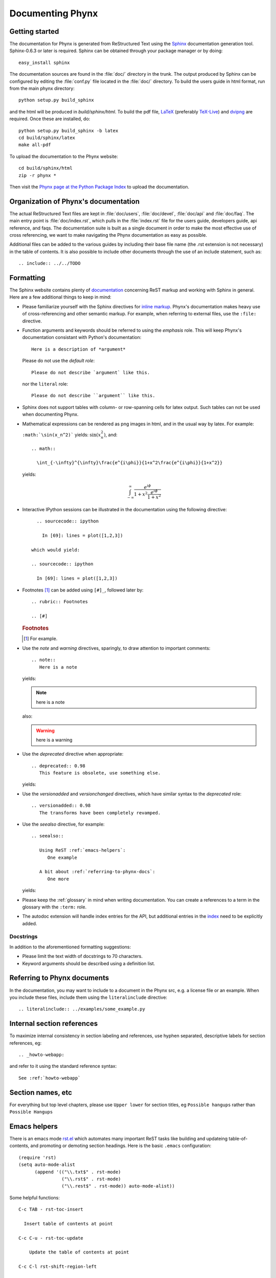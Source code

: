 .. _documenting-phynx:

*****************
Documenting Phynx
*****************

Getting started
===============

The documentation for Phynx is generated from ReStructured Text
using the Sphinx_ documentation generation tool. Sphinx-0.6.3 or later
is required. Sphinx can be obtained through your package manager or by
doing::

  easy_install sphinx

The documentation sources are found in the :file:`doc/` directory in
the trunk. The output produced by Sphinx can be configured by editing
the :file:`conf.py` file located in the :file:`doc/` directory. To
build the users guide in html format, run from the main phynx
directory::

  python setup.py build_sphinx

and the html will be produced in `build/sphinx/html`. To build the pdf
file, LaTeX_ (preferably TeX-Live_) and dvipng_ are required. Once
these are installed, do::

  python setup.py build_sphinx -b latex
  cd build/sphinx/latex
  make all-pdf

To upload the documentation to the Phynx website::

  cd build/sphinx/html
  zip -r phynx *

Then visit the `Phynx page at the Python Package Index`_ to upload the
documentation.

.. _Sphinx: http://sphinx.pocoo.org/
.. _LaTeX: http://www.latex-project.org/
.. _TeX-Live: http://www.tug.org/texlive/
.. _dvipng: http://sourceforge.net/projects/dvipng/
.. _`Phynx page at the Python Package Index`: http://pypi.python.org/pypi?%3Aaction=pkg_edit&name=phynx

Organization of Phynx's documentation
=====================================

The actual ReStructured Text files are kept in :file:`doc/users`,
:file:`doc/devel`, :file:`doc/api` and :file:`doc/faq`. The main entry
point is :file:`doc/index.rst`, which pulls in the :file:`index.rst`
file for the users guide, developers guide, api reference, and faqs.
The documentation suite is built as a single document in order to make
the most effective use of cross referencing, we want to make
navigating the Phynx documentation as easy as possible.

Additional files can be added to the various guides by including their
base file name (the .rst extension is not necessary) in the table of
contents. It is also possible to include other documents through the
use of an include statement, such as::

  .. include:: ../../TODO


.. _formatting-phynx-docs:

Formatting
==========

The Sphinx website contains plenty of documentation_ concerning ReST
markup and working with Sphinx in general. Here are a few additional
things to keep in mind:

* Please familiarize yourself with the Sphinx directives for `inline
  markup`_. Phynx's documentation makes heavy use of cross-referencing
  and other semantic markup. For example, when referring to external
  files, use the
  ``:file:`` directive.

* Function arguments and keywords should be referred to using the
  *emphasis* role. This will keep Phynx's documentation consistant
  with Python's documentation::

    Here is a description of *argument*

  Please do not use the `default role`::

    Please do not describe `argument` like this.

  nor the ``literal`` role::

    Please do not describe ``argument`` like this.

* Sphinx does not support tables with column- or row-spanning cells
  for latex output. Such tables can not be used when documenting
  Phynx.

* Mathematical expressions can be rendered as png images in html, and
  in the usual way by latex. For example:

  ``:math:`\sin(x_n^2)``` yields: :math:`\sin(x_n^2)`, and::

    .. math::

      \int_{-\infty}^{\infty}\frac{e^{i\phi}}{1+x^2\frac{e^{i\phi}}{1+x^2}}

  yields:

  .. math::

    \int_{-\infty}^{\infty}\frac{e^{i\phi}}{1+x^2\frac{e^{i\phi}}{1+x^2}}

* Interactive IPython sessions can be illustrated in the documentation
  using the following directive::

        .. sourcecode:: ipython

          In [69]: lines = plot([1,2,3])

      which would yield:

      .. sourcecode:: ipython

        In [69]: lines = plot([1,2,3])

* Footnotes [#]_ can be added using ``[#]_``, followed later by::

    .. rubric:: Footnotes

    .. [#]

  .. rubric:: Footnotes

  .. [#] For example.

* Use the *note* and *warning* directives, sparingly, to draw
  attention to important comments::

    .. note::
       Here is a note

  yields:

  .. note::
     here is a note

  also:

  .. warning::
     here is a warning

* Use the *deprecated* directive when appropriate::

    .. deprecated:: 0.98
       This feature is obsolete, use something else.

  yields:

  .. deprecated:: 0.98
     This feature is obsolete, use something else.

* Use the *versionadded* and *versionchanged* directives, which have
  similar syntax to the *deprecated* role::

    .. versionadded:: 0.98
       The transforms have been completely revamped.

  .. versionadded:: 0.98
     The transforms have been completely revamped.

* Use the *seealso* directive, for example::

    .. seealso::

       Using ReST :ref:`emacs-helpers`:
          One example

       A bit about :ref:`referring-to-phynx-docs`:
          One more

  yields:

  .. seealso::

     Using ResT :ref:`emacs-helpers`:
        One example

     A bit about :ref:`referring-to-phynx-docs`:
        One more

* Please keep the :ref:`glossary` in mind when writing documentation.
  You can create a references to a term in the glossary with the
  ``:term:`` role.

* The autodoc extension will handle index entries for the API, but
  additional entries in the index_ need to be explicitly added.

.. _documentation: http://sphinx.pocoo.org/contents.html
.. _`inline markup`: http://sphinx.pocoo.org/markup/inline.html
.. _index: http://sphinx.pocoo.org/markup/para.html#index-generating-markup


Docstrings
----------

In addition to the aforementioned formatting suggestions:

* Please limit the text width of docstrings to 70 characters.

* Keyword arguments should be described using a definition list.


.. _referring-to-phynx-docs:

Referring to Phynx documents
============================

In the documentation, you may want to include to a document in the
Phynx src, e.g. a license file or an example.  When you include these
files, include them using the ``literalinclude`` directive::

   .. literalinclude:: ../examples/some_example.py


.. _internal-section-refs:

Internal section references
===========================

To maximize internal consistency in section labeling and references,
use hyphen separated, descriptive labels for section references, eg::

    .. _howto-webapp:

and refer to it using  the standard reference syntax::

    See :ref:`howto-webapp`

Section names, etc
==================

For everything but top level chapters, please use ``Upper lower`` for
section titles, eg ``Possible hangups`` rather than ``Possible
Hangups``


.. _emacs-helpers:

Emacs helpers
=============

There is an emacs mode `rst.el
<http://docutils.sourceforge.net/tools/editors/emacs/rst.el>`_ which
automates many important ReST tasks like building and updateing
table-of-contents, and promoting or demoting section headings.  Here
is the basic ``.emacs`` configuration::

    (require 'rst)
    (setq auto-mode-alist
          (append '(("\\.txt$" . rst-mode)
                    ("\\.rst$" . rst-mode)
                    ("\\.rest$" . rst-mode)) auto-mode-alist))


Some helpful functions::

    C-c TAB - rst-toc-insert

      Insert table of contents at point

    C-c C-u - rst-toc-update

        Update the table of contents at point

    C-c C-l rst-shift-region-left

        Shift region to the left

    C-c C-r rst-shift-region-right

        Shift region to the right

